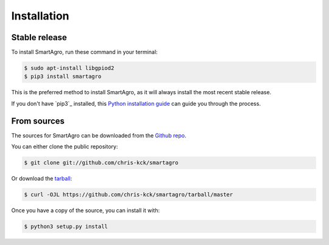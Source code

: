 .. highlight:: shell

============
Installation
============


Stable release
--------------

To install SmartAgro, run these command in your terminal:

.. code-block:: console

    $ sudo apt-install libgpiod2
    $ pip3 install smartagro

This is the preferred method to install SmartAgro, as it will always install the most recent stable release.

If you don't have `pip3`_ installed, this `Python installation guide`_ can guide
you through the process.

.. _pip: https://pip.pypa.io
.. _Python installation guide: http://docs.python-guide.org/en/latest/starting/installation/


From sources
------------

The sources for SmartAgro can be downloaded from the `Github repo`_.

You can either clone the public repository:

.. code-block:: console

    $ git clone git://github.com/chris-kck/smartagro

Or download the `tarball`_:

.. code-block:: console

    $ curl -OJL https://github.com/chris-kck/smartagro/tarball/master

Once you have a copy of the source, you can install it with:

.. code-block:: console

    $ python3 setup.py install


.. _Github repo: https://github.com/chris-kck/smartagro
.. _tarball: https://github.com/chris-kck/smartagro/tarball/master
